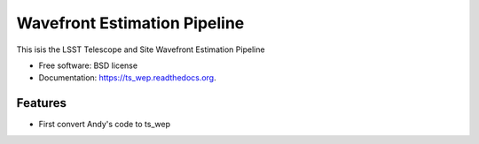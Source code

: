 ===============================
Wavefront Estimation Pipeline
===============================

.. image:: https://img.shields.io/travis/schandra/ts_wep.svg
        :target: https://travis-ci.org/schandra/ts_wep

.. image:: https://img.shields.io/pypi/v/ts_wep.svg
        :target: https://pypi.python.org/pypi/ts_wep


This isis the LSST Telescope and Site Wavefront Estimation Pipeline

* Free software: BSD license
* Documentation: https://ts_wep.readthedocs.org.

Features
--------

* First convert Andy's code to ts_wep
